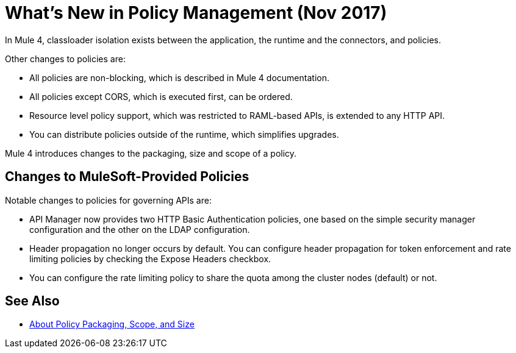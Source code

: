 = What's New in Policy Management (Nov 2017)

In Mule 4, classloader isolation exists between the application, the runtime and the connectors, and policies. 

Other changes to policies are:

* All policies are non-blocking, which is described in Mule 4 documentation. 
* All policies except CORS, which is executed first, can be ordered. 
* Resource level policy support, which was restricted to RAML-based APIs, is extended to any HTTP API. 
* You can distribute policies outside of the runtime, which simplifies upgrades.

Mule 4 introduces changes to the packaging, size and scope of a policy.

== Changes to MuleSoft-Provided Policies

Notable changes to policies for governing APIs are:

* API Manager now provides two HTTP Basic Authentication policies, one based on the simple security manager configuration and the other on the LDAP configuration.
* Header propagation no longer occurs by default. You can configure header propagation for token enforcement and rate limiting policies by checking the Expose Headers checkbox.
* You can configure the rate limiting policy to share the quota among the cluster nodes (default) or not.

== See Also

// Link to non-blocking in Mule 4

* link:/api-manager/policy-scope-size-concept[About Policy Packaging, Scope, and Size]
